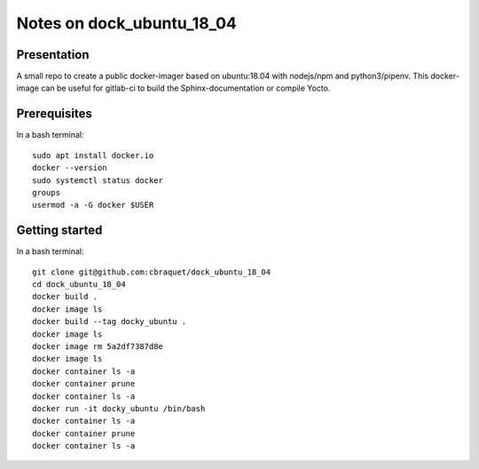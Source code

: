 ==========================
Notes on dock_ubuntu_18_04
==========================


Presentation
============

A small repo to create a public docker-imager based on ubuntu:18.04 with nodejs/npm and python3/pipenv. This docker-image can be useful for gitlab-ci to build the Sphinx-documentation or compile Yocto.


Prerequisites
=============

In a bash terminal::

  sudo apt install docker.io
  docker --version
  sudo systemctl status docker
  groups
  usermod -a -G docker $USER


Getting started
===============

In a bash terminal::

  git clone git@github.com:cbraquet/dock_ubuntu_18_04
  cd dock_ubuntu_18_04
  docker build .
  docker image ls
  docker build --tag docky_ubuntu .
  docker image ls
  docker image rm 5a2df7387d8e
  docker image ls
  docker container ls -a
  docker container prune
  docker container ls -a
  docker run -it docky_ubuntu /bin/bash
  docker container ls -a
  docker container prune
  docker container ls -a


